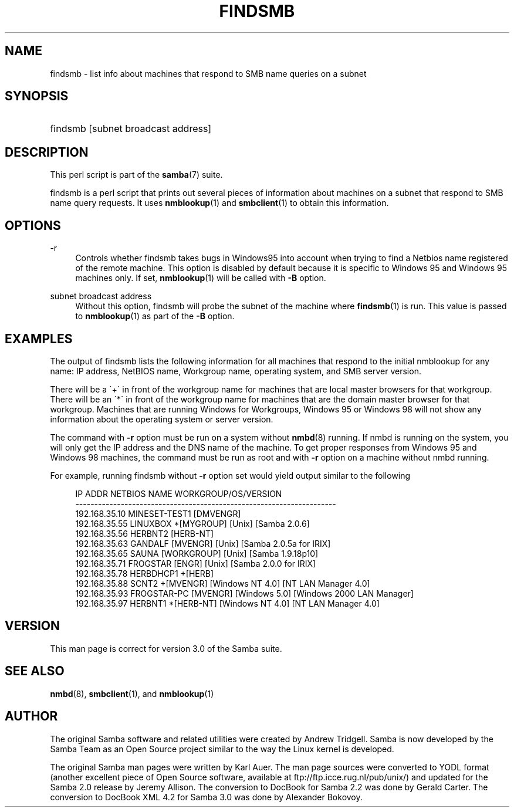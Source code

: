 .\"     Title: findsmb
.\"    Author: 
.\" Generator: DocBook XSL Stylesheets v1.73.2 <http://docbook.sf.net/>
.\"      Date: 05/28/2008
.\"    Manual: User Commands
.\"    Source: Samba 3.0
.\"
.TH "FINDSMB" "1" "05/28/2008" "Samba 3\.0" "User Commands"
.\" disable hyphenation
.nh
.\" disable justification (adjust text to left margin only)
.ad l
.SH "NAME"
findsmb - list info about machines that respond to SMB name queries on a subnet
.SH "SYNOPSIS"
.HP 1
findsmb [subnet\ broadcast\ address]
.SH "DESCRIPTION"
.PP
This perl script is part of the
\fBsamba\fR(7)
suite\.
.PP
findsmb
is a perl script that prints out several pieces of information about machines on a subnet that respond to SMB name query requests\. It uses
\fBnmblookup\fR(1)
and
\fBsmbclient\fR(1)
to obtain this information\.
.SH "OPTIONS"
.PP
\-r
.RS 4
Controls whether
findsmb
takes bugs in Windows95 into account when trying to find a Netbios name registered of the remote machine\. This option is disabled by default because it is specific to Windows 95 and Windows 95 machines only\. If set,
\fBnmblookup\fR(1)
will be called with
\fB\-B\fR
option\.
.RE
.PP
subnet broadcast address
.RS 4
Without this option,
findsmb
will probe the subnet of the machine where
\fBfindsmb\fR(1)
is run\. This value is passed to
\fBnmblookup\fR(1)
as part of the
\fB\-B\fR
option\.
.RE
.SH "EXAMPLES"
.PP
The output of
findsmb
lists the following information for all machines that respond to the initial
nmblookup
for any name: IP address, NetBIOS name, Workgroup name, operating system, and SMB server version\.
.PP
There will be a \'+\' in front of the workgroup name for machines that are local master browsers for that workgroup\. There will be an \'*\' in front of the workgroup name for machines that are the domain master browser for that workgroup\. Machines that are running Windows for Workgroups, Windows 95 or Windows 98 will not show any information about the operating system or server version\.
.PP
The command with
\fB\-r\fR
option must be run on a system without
\fBnmbd\fR(8)
running\. If
nmbd
is running on the system, you will only get the IP address and the DNS name of the machine\. To get proper responses from Windows 95 and Windows 98 machines, the command must be run as root and with
\fB\-r\fR
option on a machine without
nmbd
running\.
.PP
For example, running
findsmb
without
\fB\-r\fR
option set would yield output similar to the following
.sp
.RS 4
.nf
IP ADDR         NETBIOS NAME   WORKGROUP/OS/VERSION 
\-\-\-\-\-\-\-\-\-\-\-\-\-\-\-\-\-\-\-\-\-\-\-\-\-\-\-\-\-\-\-\-\-\-\-\-\-\-\-\-\-\-\-\-\-\-\-\-\-\-\-\-\-\-\-\-\-\-\-\-\-\-\-\-\-\-\-\-\- 
192\.168\.35\.10   MINESET\-TEST1  [DMVENGR]
192\.168\.35\.55   LINUXBOX      *[MYGROUP] [Unix] [Samba 2\.0\.6]
192\.168\.35\.56   HERBNT2        [HERB\-NT]
192\.168\.35\.63   GANDALF        [MVENGR] [Unix] [Samba 2\.0\.5a for IRIX]
192\.168\.35\.65   SAUNA          [WORKGROUP] [Unix] [Samba 1\.9\.18p10]
192\.168\.35\.71   FROGSTAR       [ENGR] [Unix] [Samba 2\.0\.0 for IRIX]
192\.168\.35\.78   HERBDHCP1     +[HERB]
192\.168\.35\.88   SCNT2         +[MVENGR] [Windows NT 4\.0] [NT LAN Manager 4\.0]
192\.168\.35\.93   FROGSTAR\-PC    [MVENGR] [Windows 5\.0] [Windows 2000 LAN Manager]
192\.168\.35\.97   HERBNT1       *[HERB\-NT] [Windows NT 4\.0] [NT LAN Manager 4\.0]
.fi
.RE
.SH "VERSION"
.PP
This man page is correct for version 3\.0 of the Samba suite\.
.SH "SEE ALSO"
.PP
\fBnmbd\fR(8),
\fBsmbclient\fR(1), and
\fBnmblookup\fR(1)
.SH "AUTHOR"
.PP
The original Samba software and related utilities were created by Andrew Tridgell\. Samba is now developed by the Samba Team as an Open Source project similar to the way the Linux kernel is developed\.
.PP
The original Samba man pages were written by Karl Auer\. The man page sources were converted to YODL format (another excellent piece of Open Source software, available at
ftp://ftp\.icce\.rug\.nl/pub/unix/) and updated for the Samba 2\.0 release by Jeremy Allison\. The conversion to DocBook for Samba 2\.2 was done by Gerald Carter\. The conversion to DocBook XML 4\.2 for Samba 3\.0 was done by Alexander Bokovoy\.
